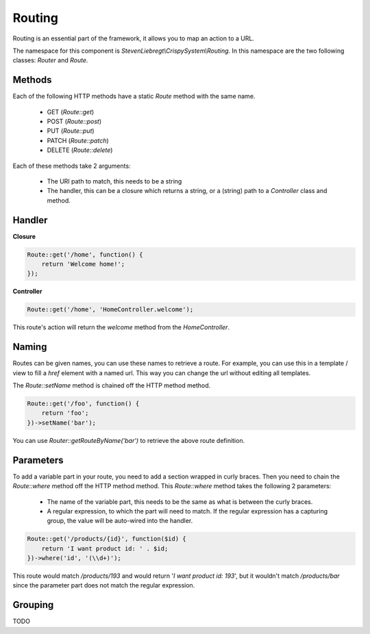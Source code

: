 Routing
=======

Routing is an essential part of the framework, it allows you to map an action to a URL.

The namespace for this component is *StevenLiebregt\\CrispySystem\\Routing*. In this namespace are the two following classes: *Router* and *Route*.

Methods
-------

Each of the following HTTP methods have a static *Route* method with the same name.

 * GET (*Route::get*)
 * POST (*Route::post*)
 * PUT (*Route::put*)
 * PATCH (*Route::patch*)
 * DELETE (*Route::delete*)

Each of these methods take 2 arguments:

 * The URI path to match, this needs to be a string
 * The handler, this can be a closure which returns a string, or a (string) path to a *Controller* class and method.

Handler
--------

**Closure**

.. code-block:: php

    Route::get('/home', function() {
        return 'Welcome home!';
    });

**Controller**

.. code-block:: php

    Route::get('/home', 'HomeController.welcome');

This route's action will return the *welcome* method from the *HomeController*.

Naming
------

Routes can be given names, you can use these names to retrieve a route. For example, you can use this in a template / view to fill a `href` element with a named url. This way you can change the url without editing all templates.

The *Route::setName* method is chained off the HTTP method method.

.. code-block:: php

    Route::get('/foo', function() {
        return 'foo';
    })->setName('bar');

You can use *Router::getRouteByName('bar')* to retrieve the above route definition.

Parameters
----------

To add a variable part in your route, you need to add a section wrapped in curly braces. Then you need to chain the *Route::where* method off the HTTP method method. This *Route::where* method takes the following 2 parameters:

 * The name of the variable part, this needs to be the same as what is between the curly braces.
 * A regular expression, to which the part will need to match. If the regular expression has a capturing group, the value will be auto-wired into the handler.

.. code-block:: php

    Route::get('/products/{id}', function($id) {
        return 'I want product id: ' . $id;
    })->where('id', '(\\d+)');

This route would match */products/193* and would return '*I want product id: 193*', but it wouldn't match */products/bar* since the parameter part does not match the regular expression.

Grouping
--------

TODO